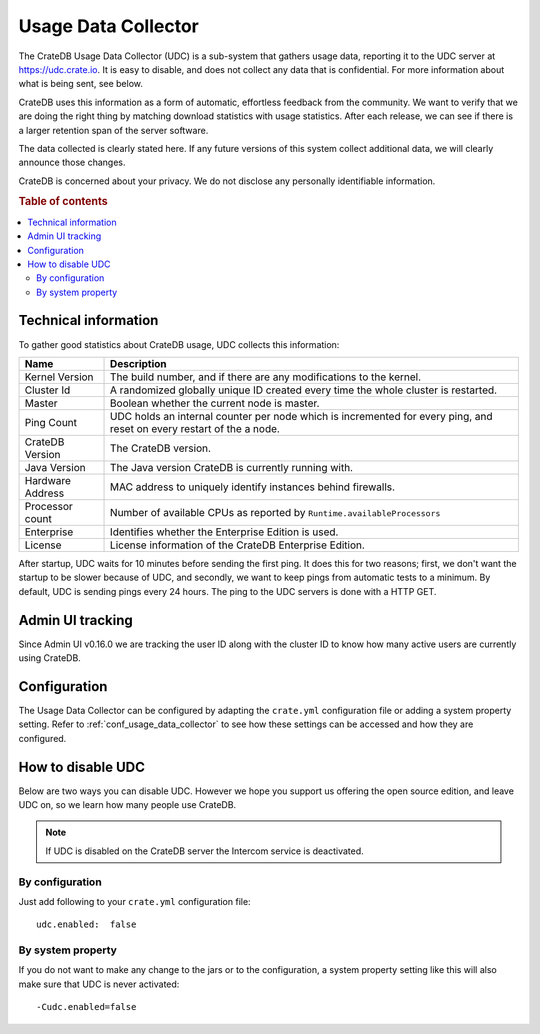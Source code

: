 .. _usage_data_collector:

====================
Usage Data Collector
====================

The CrateDB Usage Data Collector (UDC) is a sub-system that gathers usage data,
reporting it to the UDC server at https://udc.crate.io. It is easy to disable,
and does not collect any data that is confidential. For more information about
what is being sent, see below.

CrateDB uses this information as a form of automatic, effortless feedback from
the community. We want to verify that we are doing the right thing by matching
download statistics with usage statistics. After each release, we can see if
there is a larger retention span of the server software.

The data collected is clearly stated here. If any future versions of this
system collect additional data, we will clearly announce those changes.

CrateDB is concerned about your privacy. We do not disclose any personally
identifiable information.

.. rubric:: Table of contents

.. contents::
   :local:

Technical information
=====================

To gather good statistics about CrateDB usage, UDC collects this information:

================  =========================================================
Name              Description
================  =========================================================
Kernel Version    The build number, and if there are any modifications to
                  the kernel.
Cluster Id        A randomized globally unique ID created every time the
                  whole cluster is restarted.
Master            Boolean whether the current node is master.
Ping Count        UDC holds an internal counter per node which is
                  incremented for every ping, and reset on every restart of
                  the a node.
CrateDB Version   The CrateDB version.
Java Version      The Java version CrateDB is currently running with.
Hardware Address  MAC address to uniquely identify instances behind
                  firewalls.
Processor count   Number of available CPUs as reported by
                  ``Runtime.availableProcessors``
Enterprise        Identifies whether the Enterprise Edition is used.
License           License information of the CrateDB Enterprise Edition.
================  =========================================================

After startup, UDC waits for 10 minutes before sending the first ping. It does
this for two reasons; first, we don't want the startup to be slower because of
UDC, and secondly, we want to keep pings from automatic tests to a minimum. By
default, UDC is sending pings every 24 hours. The ping to the UDC servers is
done with a HTTP GET.

Admin UI tracking
=================

Since Admin UI v0.16.0 we are tracking the user ID along with the cluster ID to
know how many active users are currently using CrateDB.

Configuration
=============

The Usage Data Collector can be configured by adapting the ``crate.yml``
configuration file or adding a system property setting. Refer to
:ref:`conf_usage_data_collector` to see how these settings can be accessed and
how they are configured.

How to disable UDC
==================

Below are two ways you can disable UDC. However we hope you support us offering
the open source edition, and leave UDC on, so we learn how many people use
CrateDB.

.. NOTE::

   If UDC is disabled on the CrateDB server the Intercom service is
   deactivated.

.. highlight:: yaml

By configuration
----------------

Just add following to your ``crate.yml`` configuration file::

    udc.enabled:  false

By system property
------------------

If you do not want to make any change to the jars or to the configuration,
a system property setting like this will also make sure that UDC is never
activated::

    -Cudc.enabled=false

